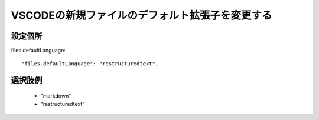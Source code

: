 **************************************************
VSCODEの新規ファイルのデフォルト拡張子を変更する
**************************************************

設定個所
==============

files.defaultLanguage::

  "files.defaultLanguage": "restructuredtext",


選択肢例
===============
  * "markdown"
  * "restructuredtext"
